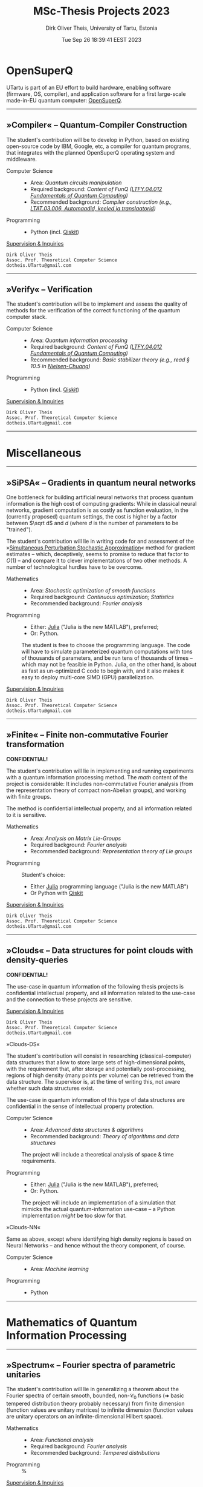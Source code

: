 #+TITLE:  MSc-Thesis Projects 2023
#+AUTHOR: Dirk Oliver Theis, University of Tartu, Estonia
#+EMAIL:  dotheis@ut.ee
#+DATE:   Tue Sep 26 18:39:41 EEST 2023

#+STARTUP: latexpreview
#+STARTUP: show3levels
#+BIBLIOGRAPHY: ../../DOT_LaTeX/dirks.bib
#+PROPERTY: header-args :eval never :comments link :exports code
#+SEQ_TODO: TODO REVIEW | DONE

* OpenSuperQ

   UTartu is part of an EU effort to build hardware, enabling software (firmware, OS, compiler), and application
   software for a first large-scale made-in-EU quantum computer: [[https://opensuperqplus.eu/][OpenSuperQ]].

-----
** *»Compiler«* -- Quantum-Compiler Construction

     The student's contribution will be to develop in Python, based on existing open-source code by IBM, Google,
     etc, a compiler for quantum programs, that integrates with the planned OpenSuperQ operating system and
     middleware.

     + Computer Science ::
       - Area:                   /Quantum circuits manipulation/
       - Required background:    /Content of FunQ ([[https://ois2.ut.ee/#/courses/LTFY.04.012/version/d9ad2597-0612-5609-960c-c2340984c793/details][LTFY.04.012 Fundamentals of Quantum Computing]])/
       - Recommended background: /Compiler construction (e.g., [[https://courses.cs.ut.ee/2023/AKT][LTAT.03.006, Automaadid, keeled ja translaatorid]])/

     + Programming ::
       - Python (incl. [[https://qiskit.org/][Qiskit]])

     _Supervision & Inquiries_

     #+BEGIN_EXAMPLE
     Dirk Oliver Theis
     Assoc. Prof. Theoretical Computer Science
     dotheis.UTartu@gmail.com
     #+END_EXAMPLE

-----

** *»Verify«* -- Verification

     The student's contribution will be to implement and assess the quality of methods for the verification of the
     correct functioning of the quantum computer stack.

     + Computer Science ::
       - Area:                   /Quantum information processing/
       - Required background:    /Content of FunQ ([[https://ois2.ut.ee/#/courses/LTFY.04.012/version/d9ad2597-0612-5609-960c-c2340984c793/details][LTFY.04.012 Fundamentals of Quantum Computing]])/
       - Recommended background: /Basic stabilizer theory (e.g., read § 10.5 in [[https://en.wikipedia.org/wiki/Quantum_Computation_and_Quantum_Information][Nielsen-Chuang]])/

     + Programming ::
       - Python (incl. [[https://qiskit.org/][Qiskit]])

     _Supervision & Inquiries_

     #+BEGIN_EXAMPLE
     Dirk Oliver Theis
     Assoc. Prof. Theoretical Computer Science
     dotheis.UTartu@gmail.com
     #+END_EXAMPLE

-----


* Miscellaneous
-----
** *»SiPSA«* -- Gradients in quantum neural networks

     One bottleneck for building artificial neural networks that process quantum information is the high cost of
     computing gradients: While in classical neural networks, gradient computation is as costly as function
     evaluation, in the (currently proposed) quantum settings, the cost is higher by a factor between $\sqrt d$
     and $d$ (where $d$ is the number of parameters to be "trained").

     The student's contribution will lie in writing code for and assessment of the »[[https://en.wikipedia.org/wiki/Simultaneous_perturbation_stochastic_approximation][Simultaneous Perturbation
     Stochastic Approximation]]« method for gradient estimates -- which, deceptively, seems to promise to reduce
     that factor to $O(1)$ -- and compare it to clever implementations of two other methods.  A number of
     technological hurdles have to be overcome.

     + Mathematics ::
       - Area:                   /Stochastic optimization of smooth functions/
       - Required background:    /Continuous optimization; Statistics/
       - Recommended background: /Fourier analysis/

     + Programming ::
       - Either:   [[https://julialang.org/][Julia]] ("Julia is the new MATLAB"), preferred;
       - Or:       Python.

       The student is free to choose the programming language.  The code will have to simulate parameterized
       quantum computations with tons of thousands of parameters, and be run tens of thousands of times -- which
       may not be feasible in Python.  Julia, on the other hand, is about as fast as un-optimized C code to begin
       with, and it also makes it easy to deploy multi-core SIMD (GPU) parallelization.

     _Supervision & Inquiries_

     #+BEGIN_EXAMPLE
     Dirk Oliver Theis
     Assoc. Prof. Theoretical Computer Science
     dotheis.UTartu@gmail.com
     #+END_EXAMPLE

-----

** *»Finite«* -- Finite non-commutative Fourier transformation

     #+BEGIN_CENTER
     *CONFIDENTIAL!*
     #+END_CENTER

     The student's contribution will lie in implementing and running experiments with a quantum information
     processing method.  The /math/ content of the project is considerable: It includes non-commutative Fourier
     analysis (from the representation theory of compact non-Abelian groups), and working with finite groups.

     The method is confidential intellectual property, and all information related to it is sensitive.

     + Mathematics ::
       - Area:                   /Analysis on Matrix Lie-Groups/
       - Required background:    /Fourier analysis/
       - Recommended background: /Representation theory of Lie groups/

     + Programming ::
       Student's choice:

       - Either [[https://julialang.org/][Julia]] programming language ("Julia is the new MATLAB")
       - Or Python with [[https://qiskit.org/][Qiskit]]

     _Supervision & Inquiries_

     #+BEGIN_EXAMPLE
     Dirk Oliver Theis
     Assoc. Prof. Theoretical Computer Science
     dotheis.UTartu@gmail.com
     #+END_EXAMPLE

-----

** *»Clouds«* -- Data structures for point clouds with density-queries

     #+BEGIN_CENTER
     *CONFIDENTIAL!*
     #+END_CENTER

     The use-case in quantum information of the following thesis projects is confidential intellectual property,
     and all information related to the use-case and the connection to these projects are sensitive.

     _Supervision & Inquiries_

     #+BEGIN_EXAMPLE
     Dirk Oliver Theis
     Assoc. Prof. Theoretical Computer Science
     dotheis.UTartu@gmail.com
     #+END_EXAMPLE

**** »Clouds-DS«

     The student's contribution will consist in researching (classical-computer) data structures that allow to
     store large sets of high-dimensional points, with the requirement that, after storage and potentially
     post-processing, regions of high density (many points per volume) can be retrieved from the data structure.
     The supervisor is, at the time of writing this, not aware whether such data structures exist.

     The use-case in quantum information of this type of data structures are confidential in the sense of
     intellectual property protection.

     + Computer Science ::
       - Area:                   /Advanced data structures & algorithms/
       - Recommended background: /Theory of algorithms and data structures/

       The project will include a theoretical analysis of space & time requirements.

     + Programming ::
       - Either:   [[https://julialang.org/][Julia]] ("Julia is the new MATLAB"), preferred;
       - Or:       Python.

       The project will include an implementation of a simulation that mimicks the actual quantum-information
       use-case -- a Python implementation /might/ be too slow for that.

**** »Clouds-NN«

     Same as above, except where identifying high density regions is based on Neural Networks -- and hence without
     the theory component, of course.

     + Computer Science ::
       - Area:                   /Machine learning/

     + Programming ::
       - Python

-----


* Mathematics of Quantum Information Processing
-----
** *»Spectrum«* -- Fourier spectra of parametric unitaries

     The student's contribution will lie in generalizing a theorem about the Fourier spectra of certain smooth,
     bounded, non-$\mathcal C_0$ functions (➜ basic tempered distribution theory probably necessary) from finite
     dimension (function values are unitary matrices) to infinite dimension (function values are unitary operators
     on an infinite-dimensional Hilbert space).

     + Mathematics ::
       - Area:                   /Functional analysis/
       - Required background:    /Fourier analysis/
       - Recommended background: /Tempered distributions/

     + Programming ::
       %

     _Supervision & Inquiries_

     #+BEGIN_EXAMPLE
     Evgenii Dolzhkov                    Dirk Oliver Theis
     Cand. PhD                           Assoc. Prof. Theoretical Computer Science
     evgenii.dolzhkov@ut.ee              dotheis.UTartu@gmail.com
     #+END_EXAMPLE

-----

** *»Concentration«* -- Derivative-computing measures with strong concentration

     The student's contribution will lie in trying to generalize a theorem about the non-existence of (signed /
     complex) Borel measures $\mu$ with
     #+BEGIN_CENTER
                  \[
                  \int f\,d\mu = f'(0) \quad\forall f\in L^2(\mathbb R) \text{ with } \mathrm{Supp\,}\hat f \subseteq [-1/2,+1/2].
                  \]
     #+END_CENTER
     The existing theorem states that such a $\mu$ cannot have exponential concentration around 0, i.e., no such
     $\mu$ satisfies
     #+BEGIN_CENTER
                  \[
                  \int_{-R}^{+R} d\mu = e^{-\Omega(R)}.
                  \]
     #+END_CENTER
     Any improvement of this condition will count as a generalization.

     + Mathematics ::
       - Area:                   /Functional analysis/
       - Required background:    /Fourier analysis/
       - Recommended background: /Proof of the Paley-Wiener theorem/

     _Supervision & Inquiries_

     #+BEGIN_EXAMPLE
     Evgenii Dolzhkov                    Dirk Oliver Theis
     Cand. PhD                           Assoc. Prof. Theoretical Computer Science
     evgenii.dolzhkov@ut.ee              dotheis.UTartu@gmail.com
     #+END_EXAMPLE

-----

** *»Dirichlet«* -- Signs of modified Dirichlet kernels
      The student's contribution will *hopefully(!!)* lie in proving a conjecture about signs of modified Dirichlet
      kernels.

      + Mathematics ::
        - Area:                   /Classical analysis/
        - Recommended background: /Fourier analysis/
        - Required:               /Superior problem solving skills/

      + Programming ::
        %

     _Supervision & Inquiries_

     #+BEGIN_EXAMPLE
     Evgenii Dolzhkov                    Dirk Oliver Theis
     Cand. PhD                           Assoc. Prof. Theoretical Computer Science
     evgenii.dolzhkov@ut.ee              dotheis.UTartu@gmail.com
     #+END_EXAMPLE

-----


* EOOF
# Local Variables:
# fill-column: 115
# End:
